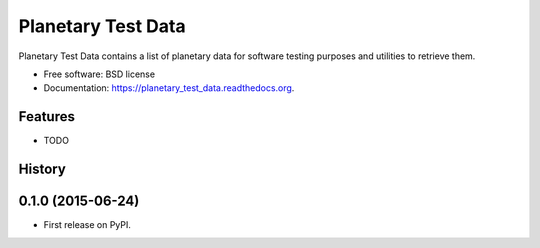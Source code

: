 ===============================
Planetary Test Data
===============================

.. image:: https://img.shields.io/travis/planetarypy/planetary_test_data.svg
        :target: https://travis-ci.org/planetarypy/planetary_test_data

.. image:: https://img.shields.io/pypi/v/planetary_test_data.svg
        :target: https://pypi.python.org/pypi/planetary_test_data


Planetary Test Data contains a list of planetary data for software testing purposes and utilities to retrieve them.

* Free software: BSD license
* Documentation: https://planetary_test_data.readthedocs.org.

Features
--------

* TODO




History
-------

0.1.0 (2015-06-24)
---------------------

* First release on PyPI.


